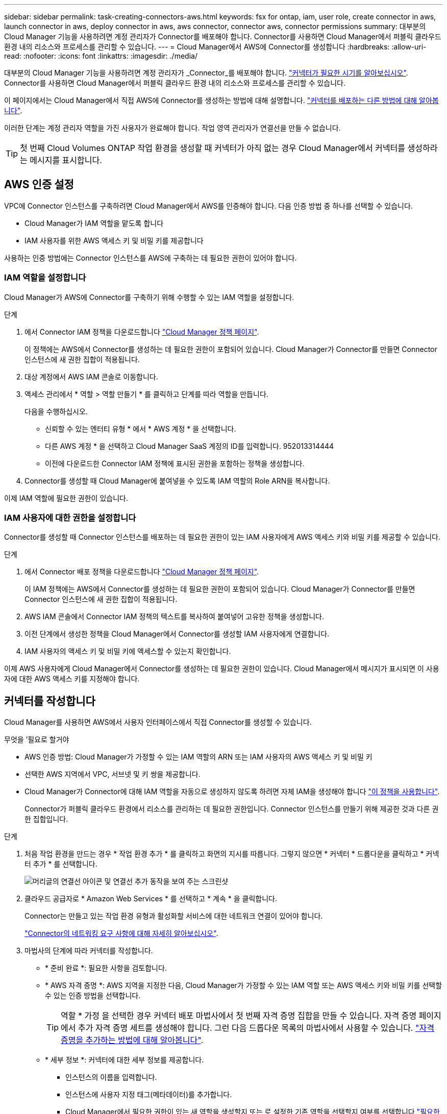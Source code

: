 ---
sidebar: sidebar 
permalink: task-creating-connectors-aws.html 
keywords: fsx for ontap, iam, user role, create connector in aws, launch connector in aws, deploy connector in aws, aws connector, connector aws, connector permissions 
summary: 대부분의 Cloud Manager 기능을 사용하려면 계정 관리자가 Connector를 배포해야 합니다. Connector를 사용하면 Cloud Manager에서 퍼블릭 클라우드 환경 내의 리소스와 프로세스를 관리할 수 있습니다. 
---
= Cloud Manager에서 AWS에 Connector를 생성합니다
:hardbreaks:
:allow-uri-read: 
:nofooter: 
:icons: font
:linkattrs: 
:imagesdir: ./media/


[role="lead"]
대부분의 Cloud Manager 기능을 사용하려면 계정 관리자가 _Connector_를 배포해야 합니다. link:concept-connectors.html["커넥터가 필요한 시기를 알아보십시오"]. Connector를 사용하면 Cloud Manager에서 퍼블릭 클라우드 환경 내의 리소스와 프로세스를 관리할 수 있습니다.

이 페이지에서는 Cloud Manager에서 직접 AWS에 Connector를 생성하는 방법에 대해 설명합니다. link:concept-connectors.html#how-to-create-a-connector["커넥터를 배포하는 다른 방법에 대해 알아봅니다"].

이러한 단계는 계정 관리자 역할을 가진 사용자가 완료해야 합니다. 작업 영역 관리자가 연결선을 만들 수 없습니다.


TIP: 첫 번째 Cloud Volumes ONTAP 작업 환경을 생성할 때 커넥터가 아직 없는 경우 Cloud Manager에서 커넥터를 생성하라는 메시지를 표시합니다.



== AWS 인증 설정

VPC에 Connector 인스턴스를 구축하려면 Cloud Manager에서 AWS를 인증해야 합니다. 다음 인증 방법 중 하나를 선택할 수 있습니다.

* Cloud Manager가 IAM 역할을 맡도록 합니다
* IAM 사용자를 위한 AWS 액세스 키 및 비밀 키를 제공합니다


사용하는 인증 방법에는 Connector 인스턴스를 AWS에 구축하는 데 필요한 권한이 있어야 합니다.



=== IAM 역할을 설정합니다

Cloud Manager가 AWS에 Connector를 구축하기 위해 수행할 수 있는 IAM 역할을 설정합니다.

.단계
. 에서 Connector IAM 정책을 다운로드합니다 https://mysupport.netapp.com/site/info/cloud-manager-policies["Cloud Manager 정책 페이지"^].
+
이 정책에는 AWS에서 Connector를 생성하는 데 필요한 권한이 포함되어 있습니다. Cloud Manager가 Connector를 만들면 Connector 인스턴스에 새 권한 집합이 적용됩니다.

. 대상 계정에서 AWS IAM 콘솔로 이동합니다.
. 액세스 관리에서 * 역할 > 역할 만들기 * 를 클릭하고 단계를 따라 역할을 만듭니다.
+
다음을 수행하십시오.

+
** 신뢰할 수 있는 엔터티 유형 * 에서 * AWS 계정 * 을 선택합니다.
** 다른 AWS 계정 * 을 선택하고 Cloud Manager SaaS 계정의 ID를 입력합니다. 952013314444
** 이전에 다운로드한 Connector IAM 정책에 표시된 권한을 포함하는 정책을 생성합니다.


. Connector를 생성할 때 Cloud Manager에 붙여넣을 수 있도록 IAM 역할의 Role ARN을 복사합니다.


이제 IAM 역할에 필요한 권한이 있습니다.



=== IAM 사용자에 대한 권한을 설정합니다

Connector를 생성할 때 Connector 인스턴스를 배포하는 데 필요한 권한이 있는 IAM 사용자에게 AWS 액세스 키와 비밀 키를 제공할 수 있습니다.

.단계
. 에서 Connector 배포 정책을 다운로드합니다 https://mysupport.netapp.com/site/info/cloud-manager-policies["Cloud Manager 정책 페이지"^].
+
이 IAM 정책에는 AWS에서 Connector를 생성하는 데 필요한 권한이 포함되어 있습니다. Cloud Manager가 Connector를 만들면 Connector 인스턴스에 새 권한 집합이 적용됩니다.

. AWS IAM 콘솔에서 Connector IAM 정책의 텍스트를 복사하여 붙여넣어 고유한 정책을 생성합니다.
. 이전 단계에서 생성한 정책을 Cloud Manager에서 Connector를 생성할 IAM 사용자에게 연결합니다.
. IAM 사용자의 액세스 키 및 비밀 키에 액세스할 수 있는지 확인합니다.


이제 AWS 사용자에게 Cloud Manager에서 Connector를 생성하는 데 필요한 권한이 있습니다. Cloud Manager에서 메시지가 표시되면 이 사용자에 대한 AWS 액세스 키를 지정해야 합니다.



== 커넥터를 작성합니다

Cloud Manager를 사용하면 AWS에서 사용자 인터페이스에서 직접 Connector를 생성할 수 있습니다.

.무엇을 &#8217;필요로 할거야
* AWS 인증 방법: Cloud Manager가 가정할 수 있는 IAM 역할의 ARN 또는 IAM 사용자의 AWS 액세스 키 및 비밀 키
* 선택한 AWS 지역에서 VPC, 서브넷 및 키 쌍을 제공합니다.
* Cloud Manager가 Connector에 대해 IAM 역할을 자동으로 생성하지 않도록 하려면 자체 IAM을 생성해야 합니다 https://occm-sample-policies.s3.amazonaws.com/Policy_for_Cloud_Manager_3.9.13.json["이 정책을 사용합니다"^].
+
Connector가 퍼블릭 클라우드 환경에서 리소스를 관리하는 데 필요한 권한입니다. Connector 인스턴스를 만들기 위해 제공한 것과 다른 권한 집합입니다.



.단계
. 처음 작업 환경을 만드는 경우 * 작업 환경 추가 * 를 클릭하고 화면의 지시를 따릅니다. 그렇지 않으면 * 커넥터 * 드롭다운을 클릭하고 * 커넥터 추가 * 를 선택합니다.
+
image:screenshot_connector_add.gif["머리글의 연결선 아이콘 및 연결선 추가 동작을 보여 주는 스크린샷"]

. 클라우드 공급자로 * Amazon Web Services * 를 선택하고 * 계속 * 을 클릭합니다.
+
Connector는 만들고 있는 작업 환경 유형과 활성화할 서비스에 대한 네트워크 연결이 있어야 합니다.

+
link:reference-networking-cloud-manager.html["Connector의 네트워킹 요구 사항에 대해 자세히 알아보십시오"].

. 마법사의 단계에 따라 커넥터를 작성합니다.
+
** * 준비 완료 *: 필요한 사항을 검토합니다.
** * AWS 자격 증명 *: AWS 지역을 지정한 다음, Cloud Manager가 가정할 수 있는 IAM 역할 또는 AWS 액세스 키와 비밀 키를 선택할 수 있는 인증 방법을 선택합니다.
+

TIP: 역할 * 가정 을 선택한 경우 커넥터 배포 마법사에서 첫 번째 자격 증명 집합을 만들 수 있습니다. 자격 증명 페이지에서 추가 자격 증명 세트를 생성해야 합니다. 그런 다음 드롭다운 목록의 마법사에서 사용할 수 있습니다. link:task-adding-aws-accounts.html["자격 증명을 추가하는 방법에 대해 알아봅니다"].

** * 세부 정보 *: 커넥터에 대한 세부 정보를 제공합니다.
+
*** 인스턴스의 이름을 입력합니다.
*** 인스턴스에 사용자 지정 태그(메타데이터)를 추가합니다.
*** Cloud Manager에서 필요한 권한이 있는 새 역할을 생성할지 또는 로 설정한 기존 역할을 선택할지 여부를 선택합니다 https://occm-sample-policies.s3.amazonaws.com/Policy_for_Cloud_Manager_3.9.13.json["필요한 권한"^].
*** Connector의 EBS 디스크를 암호화할지 여부를 선택합니다. 기본 암호화 키를 사용하거나 사용자 지정 키를 사용할 수 있습니다.


** * 네트워크 *: 인스턴스에 대한 VPC, 서브넷 및 키 쌍을 지정하고, 공용 IP 주소를 사용할지 여부를 선택하고, 선택적으로 프록시 구성을 지정합니다.
** * 보안 그룹 *: 새 보안 그룹을 생성할지 또는 인바운드 HTTP, HTTPS 및 SSH 액세스를 허용하는 기존 보안 그룹을 선택할지 여부를 선택합니다.
+

NOTE: 커넥터 를 시작하지 않으면 커넥터로 들어오는 트래픽이 없습니다. HTTP 및 HTTPS는 에 대한 액세스를 제공합니다 link:concept-connectors.html#the-local-user-interface["로컬 UI"]이는 드문 경우지만 사용할 수 있습니다. SSH는 문제 해결을 위해 호스트에 연결해야 하는 경우에만 필요합니다.

** * 검토 *: 선택 사항을 검토하여 설정이 올바른지 확인합니다.


. 추가 * 를 클릭합니다.
+
인스턴스는 약 7분 내에 준비되어야 합니다. 프로세스가 완료될 때까지 페이지를 유지해야 합니다.



작업 영역 관리자가 이러한 커넥터를 사용하여 Cloud Volumes ONTAP 시스템을 만들 수 있도록 작업 영역과 커넥터를 연결해야 합니다. Account Admins만 있는 경우에는 Connector를 작업 영역과 연결할 필요가 없습니다. 계정 관리자는 기본적으로 Cloud Manager의 모든 작업 영역에 액세스할 수 있습니다. link:task-setting-up-netapp-accounts.html#associating-connectors-with-workspaces["자세한 정보"].
